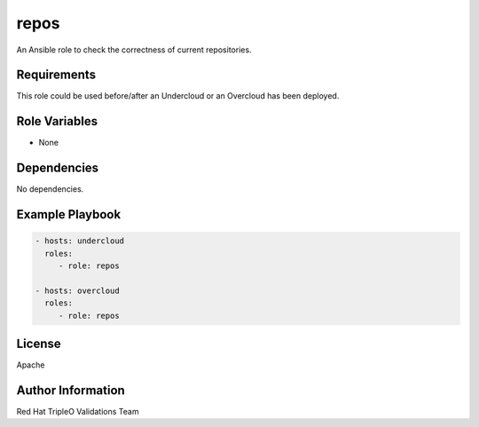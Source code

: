 =====
repos
=====

An Ansible role to check the correctness of current repositories.

Requirements
------------

This role could be used before/after an Undercloud or an Overcloud has been
deployed.

Role Variables
--------------

- None

Dependencies
------------

No dependencies.

Example Playbook
----------------

.. code-block:: yaml

    - hosts: undercloud
      roles:
         - role: repos

    - hosts: overcloud
      roles:
         - role: repos

License
-------

Apache

Author Information
------------------

Red Hat TripleO Validations Team

.. ansibleautoplugin::
   :role: roles/repos
